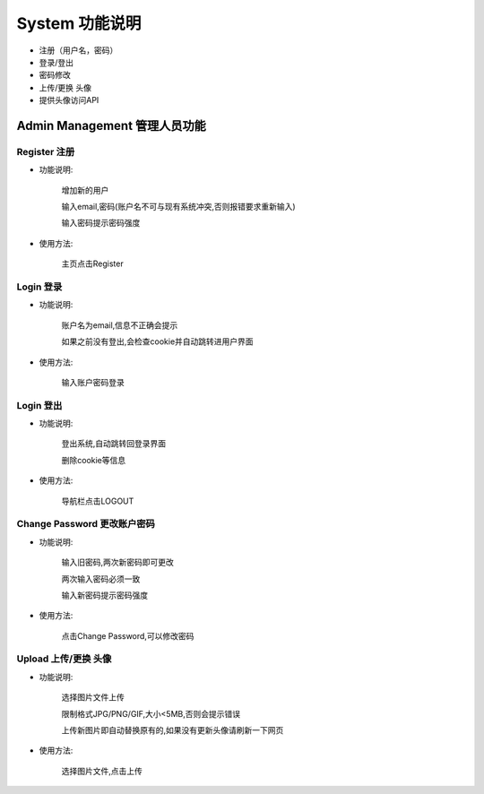 .. _documentation:


***********
System 功能说明
***********

* 注册（用户名，密码）

* 登录/登出

* 密码修改

* 上传/更换 头像

* 提供头像访问API


.. _background_management

Admin Management 管理人员功能
=======================


Register 注册
-------------

* 功能说明:

   增加新的用户

   输入email,密码(账户名不可与现有系统冲突,否则报错要求重新输入)    
   
   输入密码提示密码强度
  
* 使用方法:

   主页点击Register

.. _login

Login 登录
--------

* 功能说明:

   账户名为email,信息不正确会提示
   
   如果之前没有登出,会检查cookie并自动跳转进用户界面
   
* 使用方法:
 
   输入账户密码登录

Login 登出
--------

* 功能说明:

   登出系统,自动跳转回登录界面
      
   删除cookie等信息
   
* 使用方法:
 
   导航栏点击LOGOUT


Change Password 更改账户密码
--------------------

* 功能说明:

   输入旧密码,两次新密码即可更改
   
   两次输入密码必须一致
   
   输入新密码提示密码强度

      
* 使用方法:
 
   点击Change Password,可以修改密码


Upload 上传/更换 头像
--------------------

* 功能说明:

   选择图片文件上传
   
   限制格式JPG/PNG/GIF,大小<5MB,否则会提示错误

   上传新图片即自动替换原有的,如果没有更新头像请刷新一下网页
      
* 使用方法:
 
   选择图片文件,点击上传



